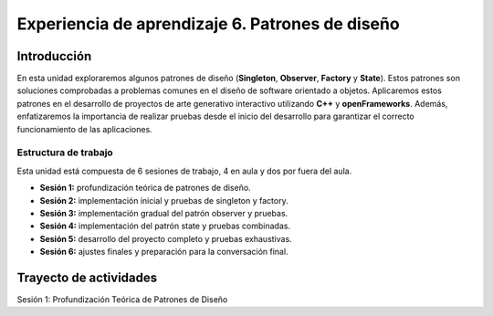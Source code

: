 Experiencia de aprendizaje 6. Patrones de diseño
===================================================

Introducción
--------------

En esta unidad exploraremos algunos patrones de diseño (**Singleton**, **Observer**, **Factory** y 
**State**). Estos patrones son soluciones comprobadas a problemas comunes en el diseño de 
software orientado a objetos. Aplicaremos estos patrones en el desarrollo de proyectos de 
arte generativo interactivo utilizando **C++** y **openFrameworks**. Además, 
enfatizaremos la importancia de realizar pruebas desde el inicio del desarrollo para 
garantizar el correcto funcionamiento de las aplicaciones.

Estructura de trabajo
************************

Esta unidad está compuesta de 6 sesiones de trabajo, 4 en aula y dos por fuera del aula.

- **Sesión 1:** profundización teórica de patrones de diseño.
- **Sesión 2:** implementación inicial y pruebas de singleton y factory.
- **Sesión 3:** implementación gradual del patrón observer y pruebas.
- **Sesión 4:** implementación del patrón state y pruebas combinadas.
- **Sesión 5:** desarrollo del proyecto completo y pruebas exhaustivas.
- **Sesión 6:** ajustes finales y preparación para la conversación final.

Trayecto de actividades 
-------------------------

Sesión 1: Profundización Teórica de Patrones de Diseño
